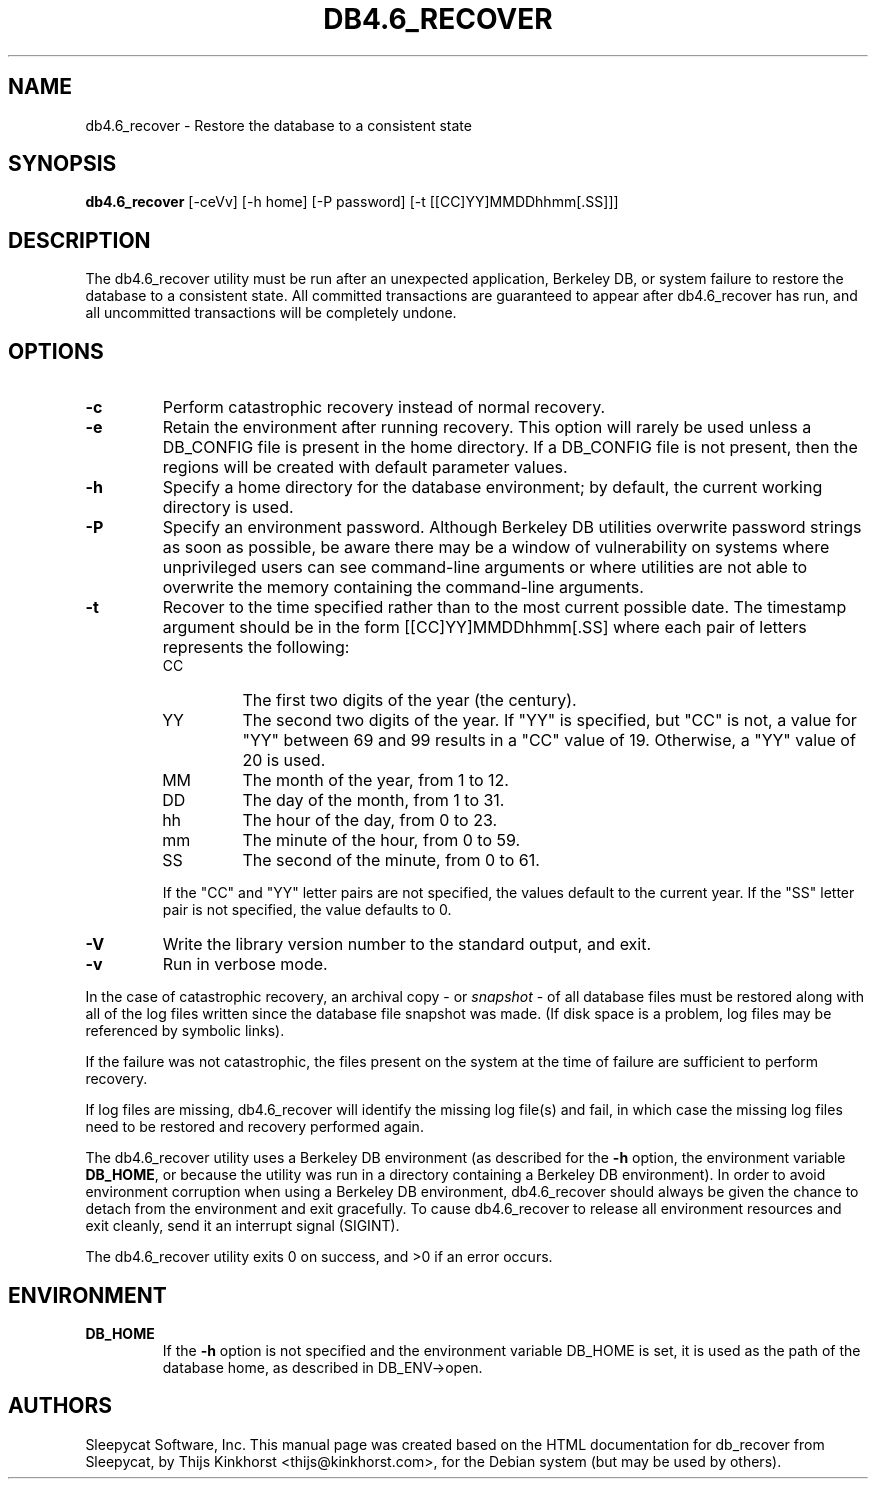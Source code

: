 .\" Manual Page for Berkely DB utils, created from upstream
.\" documentation by Thijs Kinkhorst <thijs@kinkhorst.com>.
.TH DB4.6_RECOVER 1 "28 January 2005"
.SH NAME
db4.6_recover \- Restore the database to a consistent state
.SH SYNOPSIS
.B db4.6_recover
[-ceVv] [-h home] [-P password] [-t [[CC]YY]MMDDhhmm[.SS]]]
.SH DESCRIPTION
The db4.6_recover utility must be run after an unexpected application, Berkeley
DB, or system failure to restore the database to a consistent state. All
committed transactions are guaranteed to appear after db4.6_recover has run, and
all uncommitted transactions will be completely undone.
.SH OPTIONS
.IP \fB\-c\fR
Perform catastrophic recovery instead of normal recovery.
.IP \fB\-e\fR
Retain the environment after running recovery.  This option
will rarely be used unless a DB_CONFIG file is present in the home
directory.  If a DB_CONFIG file is not present, then the regions will be
created with default parameter values.
.IP \fB\-h\fR
Specify a home directory for the database environment; by
default, the current working directory is used.
.IP \fB\-P\fR
Specify an environment password.  Although Berkeley DB utilities overwrite
password strings as soon as possible, be aware there may be a window of
vulnerability on systems where unprivileged users can see command-line
arguments or where utilities are not able to overwrite the memory
containing the command-line arguments.
.IP \fB\-t\fR
Recover to the time specified rather than to the most current possible
date.  The timestamp argument should be in the form
[[CC]YY]MMDDhhmm[.SS] where each pair of
letters represents the following:
.RS
.IP CC
The first two digits of the year (the century).
.IP YY
The second two digits of the year.  If "YY" is specified, but "CC" is not,
a value for "YY" between 69 and 99 results in a "CC" value of 19.  Otherwise,
a "YY" value of 20 is used.
.IP MM
The month of the year, from 1 to 12.
.IP DD
The day of the month, from 1 to 31.
.IP hh
The hour of the day, from 0 to 23.
.IP mm
The minute of the hour, from 0 to 59.
.IP SS
The second of the minute, from 0 to 61.
.RE
.IP
If the "CC" and "YY" letter pairs are not specified, the values default
to the current year.  If the "SS" letter pair is not specified, the value
defaults to 0.
.IP \fB\-V\fR
Write the library version number to the standard output, and exit.
.IP \fB\-v\fR
Run in verbose mode.
.PP
In the case of catastrophic recovery, an archival copy - or
\fIsnapshot\fR - of all database files must be restored along with
all of the log files written since the database file snapshot was made.
(If disk space is a problem, log files may be referenced by symbolic
links). 
.PP
If the failure was not catastrophic, the files present on the system at the
time of failure are sufficient to perform recovery.
.PP
If log files are missing, db4.6_recover will identify the missing
log file(s) and fail, in which case the missing log files need to be
restored and recovery performed again.
.PP
The db4.6_recover utility uses a Berkeley DB environment (as described for the
\fB-h\fR option, the environment variable \fBDB_HOME\fR, or
because the utility was run in a directory containing a Berkeley DB
environment).  In order to avoid environment corruption when using a
Berkeley DB environment, db4.6_recover should always be given the chance to
detach from the environment and exit gracefully.  To cause db4.6_recover
to release all environment resources and exit cleanly, send it an
interrupt signal (SIGINT).
.PP
The db4.6_recover utility exits 0 on success, and >0 if an error occurs.
.SH ENVIRONMENT
.IP \fBDB_HOME\fR
If the \fB-h\fR option is not specified and the environment variable
DB_HOME is set, it is used as the path of the database home, as described
in DB_ENV->open.
.SH AUTHORS
Sleepycat Software, Inc. This manual page was created based on
the HTML documentation for db_recover from Sleepycat,
by Thijs Kinkhorst <thijs@kinkhorst.com>,
for the Debian system (but may be used by others).
